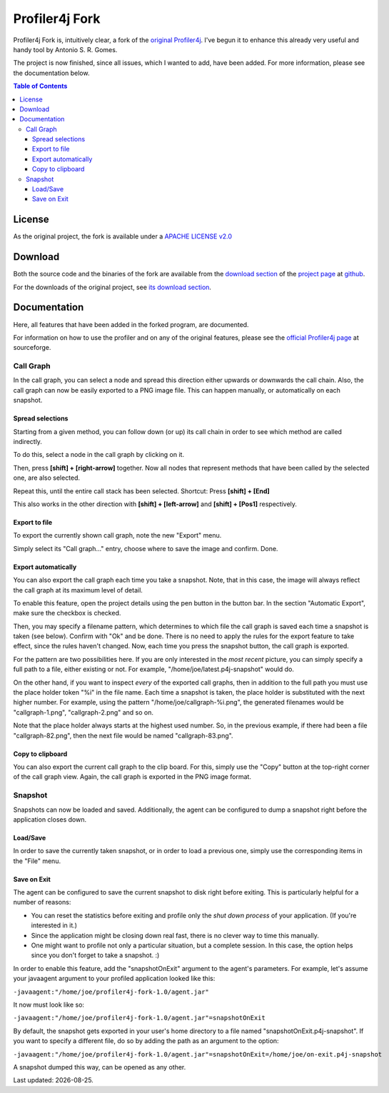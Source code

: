 ===============
Profiler4j Fork
===============

Profiler4j Fork is, intuitively clear, a fork of the `original Profiler4j <http://profiler4j.sourceforge.net/>`_. I've begun it to enhance this already very useful and handy tool by Antonio S. R. Gomes.

The project is now finished, since all issues, which I wanted to add, have been added. For more information, please see the documentation below.

.. contents:: Table of Contents

License
#######

As the original project, the fork is available under a `APACHE LICENSE v2.0 <http://www.apache.org/licenses/LICENSE-2.0.txt>`_

Download
########

Both the source code and the binaries of the fork are available from the `download section <http://github.com/jmc7479/profiler4j/downloads>`_ of the `project page <http://github.com/jmc7479/profiler4j>`_ at `github <http://github.com/>`_.

For the downloads of the original project, see `its download section <http://sourceforge.net/projects/profiler4j/files/profiler4j/>`_.

Documentation
#############

Here, all features that have been added in the forked program, are documented.

For information on how to use the profiler and on any of the original features, please see the `official Profiler4j page <http://profiler4j.sourceforge.net/>`_ at sourceforge.

Call Graph
**********

In the call graph, you can select a node and spread this direction either upwards or downwards the call chain. Also, the call graph can now be easily exported to a PNG image file. This can happen manually, or automatically on each snapshot.

Spread selections
-----------------
Starting from a given method, you can follow down (or up) its call chain in order to see which method are called indirectly.

To do this, select a node in the call graph by clicking on it.

.. image:: images/selection-1.png

Then, press **[shift] + [right-arrow]** together. Now all nodes that represent methods that have been called by the selected one, are also selected.

.. image:: images/selection-2.png

Repeat this, until the entire call stack has been selected. Shortcut: Press **[shift] + [End]**

.. image:: images/selection-end.png

This also works in the other direction with **[shift] + [left-arrow]** and **[shift] + [Pos1]** respectively.


Export to file
--------------
To export the currently shown call graph, note the new "Export" menu.

.. image:: images/export-menu.png

Simply select its "Call graph..." entry, choose where to save the image and confirm. Done.

Export automatically
--------------------
You can also export the call graph each time you take a snapshot. Note, that in this case, the image will always reflect the call graph at its maximum level of detail.

.. |pen| image:: images/project-details-button.png

To enable this feature, open the project details using the pen button |pen| in the button bar. In the section "Automatic Export", make sure the checkbox is checked.

.. image:: images/project-details.png

Then, you may specify a filename pattern, which determines to which file the call graph is saved each time a snapshot is taken (see below). Confirm with "Ok" and be done. There is no need to apply the rules for the export feature to take effect, since the rules haven't changed. Now, each time you press the snapshot button, the call graph is exported.

For the pattern are two possibilities here. If you are only interested in the *most recent* picture, you can simply specify a full path to a file, either existing or not. For example, "/home/joe/latest.p4j-snapshot" would do.

On the other hand, if you want to inspect *every* of the exported call graphs, then in addition to the full path you must use the place holder token "%i" in the file name. Each time a snapshot is taken, the place holder is substituted with the next higher number. For example, using the pattern "/home/joe/callgraph-%i.png", the generated filenames would be "callgraph-1.png", "callgraph-2.png" and so on.

Note that the place holder always starts at the highest used number. So, in the previous example, if there had been a file "callgraph-82.png", then the next file would be named "callgraph-83.png".

Copy to clipboard
-----------------
You can also export the current call graph to the clip board. For this, simply use the "Copy" button at the top-right corner of the call graph view. Again, the call graph is exported in the PNG image format.

Snapshot
********
Snapshots can now be loaded and saved. Additionally, the agent can be configured to dump a snapshot right before the application closes down.


Load/Save
---------

In order to save the currently taken snapshot, or in order to load a previous one, simply use the corresponding items in the "File" menu.

Save on Exit
------------
The agent can be configured to save the current snapshot to disk right before exiting. This is particularly helpful for a number of reasons:

- You can reset the statistics before exiting and profile only the *shut down process* of your application. (If you're interested in it.)
- Since the application might be closing down real fast, there is no clever way to time this manually.
- One might want to profile not only a particular situation, but a complete session. In this case, the option helps since you don't forget to take a snapshot. :)

In order to enable this feature, add the "snapshotOnExit" argument to the agent's parameters. For example, let's assume your javaagent argument to your profiled application looked like this:

``-javaagent:"/home/joe/profiler4j-fork-1.0/agent.jar"``

It now must look like so:

``-javaagent:"/home/joe/profiler4j-fork-1.0/agent.jar"=snapshotOnExit``

By default, the snapshot gets exported in your user's home directory to a file named "snapshotOnExit.p4j-snapshot". If you want to specify a different file, do so by adding the path as an argument to the option:

``-javaagent:"/home/joe/profiler4j-fork-1.0/agent.jar"=snapshotOnExit=/home/joe/on-exit.p4j-snapshot``

A snapshot dumped this way, can be opened as any other.

.. |date| date::

Last updated: |date|.
